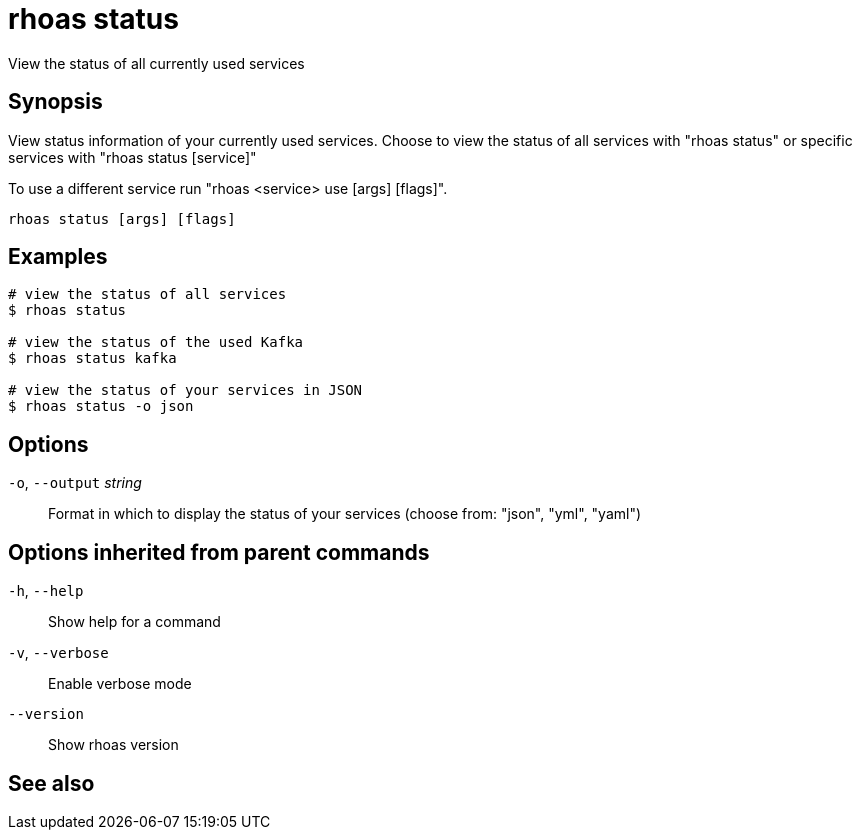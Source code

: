 ifdef::env-github,env-browser[:context: cmd]
[id='ref-rhoas-status_{context}']
= rhoas status

[role="_abstract"]
View the status of all currently used services

[discrete]
== Synopsis

View status information of your currently used services.
Choose to view the status of all services with "rhoas status" or specific services with "rhoas status [service]"

To use a different service run "rhoas <service> use [args] [flags]".


....
rhoas status [args] [flags]
....

[discrete]
== Examples

....
# view the status of all services
$ rhoas status

# view the status of the used Kafka
$ rhoas status kafka

# view the status of your services in JSON
$ rhoas status -o json

....

[discrete]
== Options

  `-o`, `--output` _string_::   Format in which to display the status of your services (choose from: "json", "yml", "yaml")

[discrete]
== Options inherited from parent commands

  `-h`, `--help`::      Show help for a command
  `-v`, `--verbose`::   Enable verbose mode
      `--version`::     Show rhoas version

[discrete]
== See also


ifdef::env-github,env-browser[]
* link:rhoas.adoc#rhoas[rhoas]	 - RHOAS CLI
endif::[]
ifdef::pantheonenv[]
* link:{path}#ref-rhoas_{context}[rhoas]	 - RHOAS CLI
endif::[]

